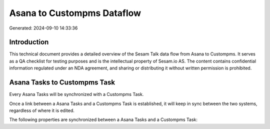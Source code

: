 ===========================
Asana to Custompms Dataflow
===========================

Generated: 2024-09-10 14:33:36

Introduction
------------

This technical document provides a detailed overview of the Sesam Talk data flow from Asana to Custompms. It serves as a QA checklist for testing purposes and is the intellectual property of Sesam.io AS. The content contains confidential information regulated under an NDA agreement, and sharing or distributing it without written permission is prohibited.

Asana Tasks to Custompms Task
-----------------------------
Every Asana Tasks will be synchronized with a Custompms Task.

Once a link between a Asana Tasks and a Custompms Task is established, it will keep in sync between the two systems, regardless of where it is edited.

The following properties are synchronized between a Asana Tasks and a Custompms Task:

.. list-table::
   :header-rows: 1

   * - Asana Tasks Property
     - Custompms Task Property
     - Custompms Data Type

